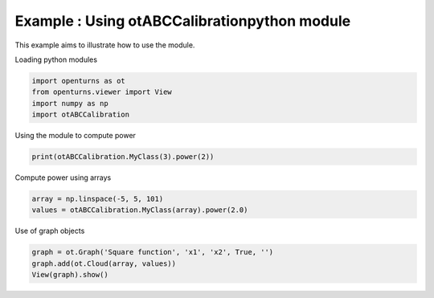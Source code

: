 
.. DO NOT EDIT.
.. THIS FILE WAS AUTOMATICALLY GENERATED BY SPHINX-GALLERY.
.. TO MAKE CHANGES, EDIT THE SOURCE PYTHON FILE:
.. "auto_examples/plot_basic.py"
.. LINE NUMBERS ARE GIVEN BELOW.

.. only:: html

    .. note::
        :class: sphx-glr-download-link-note

        :ref:`Go to the end <sphx_glr_download_auto_examples_plot_basic.py>`
        to download the full example code.

.. rst-class:: sphx-glr-example-title

.. _sphx_glr_auto_examples_plot_basic.py:


Example : Using otABCCalibrationpython module
----------------------------------------------

.. GENERATED FROM PYTHON SOURCE LINES 7-8

This example aims to illustrate how to use the module.

.. GENERATED FROM PYTHON SOURCE LINES 10-11

| Loading python modules

.. GENERATED FROM PYTHON SOURCE LINES 13-18

.. code-block:: Python

    import openturns as ot
    from openturns.viewer import View
    import numpy as np
    import otABCCalibration








.. GENERATED FROM PYTHON SOURCE LINES 19-20

| Using the module to compute power

.. GENERATED FROM PYTHON SOURCE LINES 20-22

.. code-block:: Python

    print(otABCCalibration.MyClass(3).power(2))





.. rst-class:: sphx-glr-script-out

 .. code-block:: none

    9




.. GENERATED FROM PYTHON SOURCE LINES 23-24

| Compute power using arrays

.. GENERATED FROM PYTHON SOURCE LINES 24-27

.. code-block:: Python

    array = np.linspace(-5, 5, 101)
    values = otABCCalibration.MyClass(array).power(2.0)








.. GENERATED FROM PYTHON SOURCE LINES 28-29

| Use of graph objects

.. GENERATED FROM PYTHON SOURCE LINES 29-32

.. code-block:: Python

    graph = ot.Graph('Square function', 'x1', 'x2', True, '')
    graph.add(ot.Cloud(array, values))
    View(graph).show()



.. image-sg:: /auto_examples/images/sphx_glr_plot_basic_001.png
   :alt: Square function
   :srcset: /auto_examples/images/sphx_glr_plot_basic_001.png
   :class: sphx-glr-single-img






.. rst-class:: sphx-glr-timing

   **Total running time of the script:** (0 minutes 0.042 seconds)


.. _sphx_glr_download_auto_examples_plot_basic.py:

.. only:: html

  .. container:: sphx-glr-footer sphx-glr-footer-example

    .. container:: sphx-glr-download sphx-glr-download-jupyter

      :download:`Download Jupyter notebook: plot_basic.ipynb <plot_basic.ipynb>`

    .. container:: sphx-glr-download sphx-glr-download-python

      :download:`Download Python source code: plot_basic.py <plot_basic.py>`
